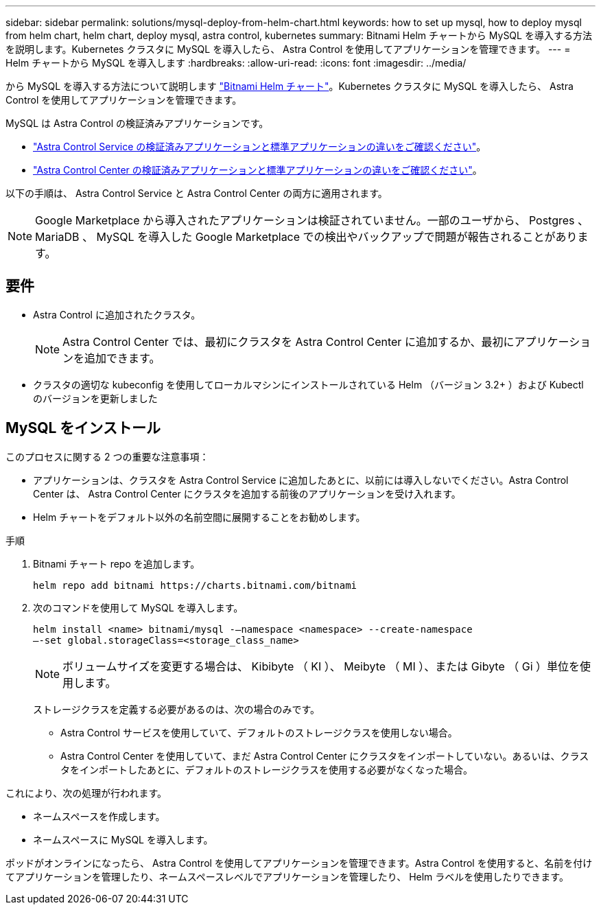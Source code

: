 ---
sidebar: sidebar 
permalink: solutions/mysql-deploy-from-helm-chart.html 
keywords: how to set up mysql, how to deploy mysql from helm chart, helm chart, deploy mysql, astra control, kubernetes 
summary: Bitnami Helm チャートから MySQL を導入する方法を説明します。Kubernetes クラスタに MySQL を導入したら、 Astra Control を使用してアプリケーションを管理できます。 
---
= Helm チャートから MySQL を導入します
:hardbreaks:
:allow-uri-read: 
:icons: font
:imagesdir: ../media/


から MySQL を導入する方法について説明します https://bitnami.com/stack/mysql/helm["Bitnami Helm チャート"^]。Kubernetes クラスタに MySQL を導入したら、 Astra Control を使用してアプリケーションを管理できます。

MySQL は Astra Control の検証済みアプリケーションです。

* https://docs.netapp.com/us-en/astra/learn/validated-vs-standard.html["Astra Control Service の検証済みアプリケーションと標準アプリケーションの違いをご確認ください"^]。
* https://docs.netapp.com/us-en/astra-control-center/concepts/validated-vs-standard.html["Astra Control Center の検証済みアプリケーションと標準アプリケーションの違いをご確認ください"^]。


以下の手順は、 Astra Control Service と Astra Control Center の両方に適用されます。


NOTE: Google Marketplace から導入されたアプリケーションは検証されていません。一部のユーザから、 Postgres 、 MariaDB 、 MySQL を導入した Google Marketplace での検出やバックアップで問題が報告されることがあります。



== 要件

* Astra Control に追加されたクラスタ。
+

NOTE: Astra Control Center では、最初にクラスタを Astra Control Center に追加するか、最初にアプリケーションを追加できます。

* クラスタの適切な kubeconfig を使用してローカルマシンにインストールされている Helm （バージョン 3.2+ ）および Kubectl のバージョンを更新しました




== MySQL をインストール

このプロセスに関する 2 つの重要な注意事項：

* アプリケーションは、クラスタを Astra Control Service に追加したあとに、以前には導入しないでください。Astra Control Center は、 Astra Control Center にクラスタを追加する前後のアプリケーションを受け入れます。
* Helm チャートをデフォルト以外の名前空間に展開することをお勧めします。


.手順
. Bitnami チャート repo を追加します。
+
[listing]
----
helm repo add bitnami https://charts.bitnami.com/bitnami
----
. 次のコマンドを使用して MySQL を導入します。
+
[listing]
----
helm install <name> bitnami/mysql -–namespace <namespace> --create-namespace
–-set global.storageClass=<storage_class_name>

----
+

NOTE: ボリュームサイズを変更する場合は、 Kibibyte （ KI ）、 Meibyte （ MI ）、または Gibyte （ Gi ）単位を使用します。

+
ストレージクラスを定義する必要があるのは、次の場合のみです。

+
** Astra Control サービスを使用していて、デフォルトのストレージクラスを使用しない場合。
** Astra Control Center を使用していて、まだ Astra Control Center にクラスタをインポートしていない。あるいは、クラスタをインポートしたあとに、デフォルトのストレージクラスを使用する必要がなくなった場合。




これにより、次の処理が行われます。

* ネームスペースを作成します。
* ネームスペースに MySQL を導入します。


ポッドがオンラインになったら、 Astra Control を使用してアプリケーションを管理できます。Astra Control を使用すると、名前を付けてアプリケーションを管理したり、ネームスペースレベルでアプリケーションを管理したり、 Helm ラベルを使用したりできます。
